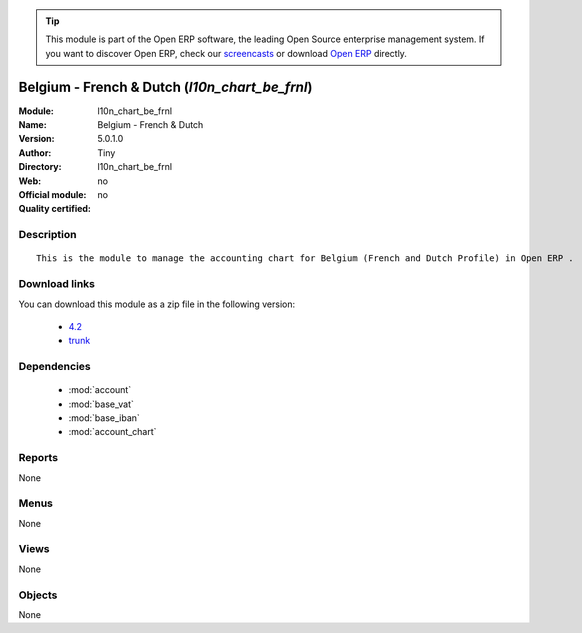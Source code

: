 
.. module:: l10n_chart_be_frnl
    :synopsis: Belgium - French & Dutch 
    :noindex:
.. 

.. tip:: This module is part of the Open ERP software, the leading Open Source 
  enterprise management system. If you want to discover Open ERP, check our 
  `screencasts <href="http://openerp.tv>`_ or download 
  `Open ERP <href="http://openerp.com>`_ directly.

.. raw:: html

      <br />
    <link rel="stylesheet" href="../_static/hide_objects_in_sidebar.css" type="text/css" />

Belgium - French & Dutch (*l10n_chart_be_frnl*)
===============================================
:Module: l10n_chart_be_frnl
:Name: Belgium - French & Dutch
:Version: 5.0.1.0
:Author: Tiny
:Directory: l10n_chart_be_frnl
:Web: 
:Official module: no
:Quality certified: no

Description
-----------

::

  This is the module to manage the accounting chart for Belgium (French and Dutch Profile) in Open ERP .

Download links
--------------

You can download this module as a zip file in the following version:

  * `4.2 </download/modules/4.2/l10n_chart_be_frnl.zip>`_
  * `trunk </download/modules/trunk/l10n_chart_be_frnl.zip>`_


Dependencies
------------

 * :mod:`account`
 * :mod:`base_vat`
 * :mod:`base_iban`
 * :mod:`account_chart`

Reports
-------

None


Menus
-------


None


Views
-----


None



Objects
-------

None
